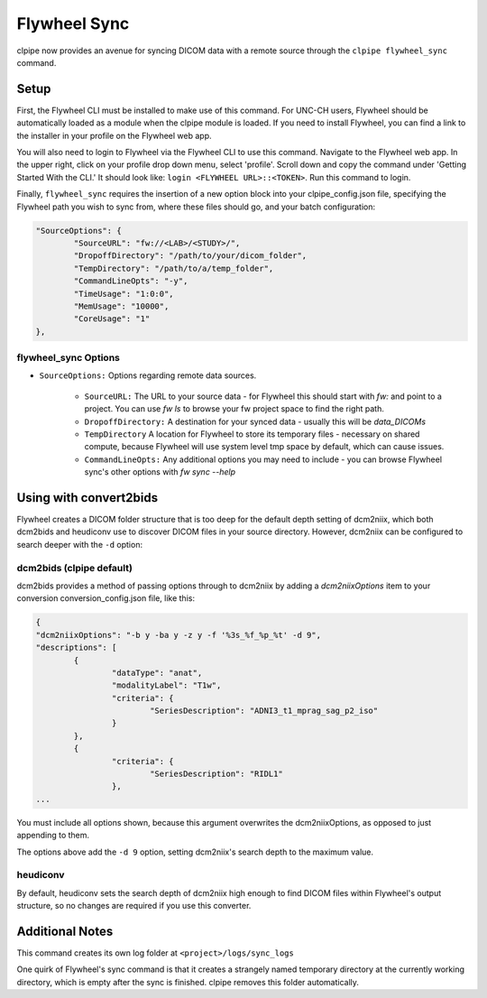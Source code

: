 ===========================
Flywheel Sync
===========================

clpipe now provides an avenue for syncing DICOM data with a remote source through
the ``clpipe flywheel_sync`` command.

-------------------------------
Setup
-------------------------------

First, the Flywheel CLI must be installed to make use of this command. For UNC-CH users, Flywheel should
be automatically loaded as a module when the clpipe module is loaded. If you need to
install Flywheel, you can find a link to the installer in your profile on the
Flywheel web app.

You will also need to login to Flywheel via the Flywheel CLI to use this command.
Navigate to the Flywheel web app. In the upper right, click on your profile drop down menu, select 'profile'.
Scroll down and copy the command under 'Getting Started With the CLI.' It should look like: ``login <FLYWHEEL URL>::<TOKEN>``. 
Run this command to login.

Finally, ``flywheel_sync`` requires the insertion of a new option block into your clpipe_config.json
file, specifying the Flywheel path you wish to sync from, where these files should go,
and your batch configuration:

.. code-block :: json
   
	"SourceOptions": {
		"SourceURL": "fw://<LAB>/<STUDY>/",
		"DropoffDirectory": "/path/to/your/dicom_folder",
		"TempDirectory": "/path/to/a/temp_folder",
		"CommandLineOpts": "-y",
		"TimeUsage": "1:0:0",
		"MemUsage": "10000",
		"CoreUsage": "1"
	},


flywheel_sync Options
----------------

* ``SourceOptions:`` Options regarding remote data sources.

    * ``SourceURL:`` The URL to your source data - for Flywheel this should start with `fw:` and point to a project. You can use `fw ls` to browse your fw project space to find the right path.
    * ``DropoffDirectory:`` A destination for your synced data - usually this will be `data_DICOMs`
    * ``TempDirectory`` A location for Flywheel to store its temporary files - necessary on shared compute, because Flywheel will use system level tmp space by default, which can cause issues.
    * ``CommandLineOpts:`` Any additional options you may need to include - you can browse Flywheel sync's other options with `fw sync --help`


.. click:: clpipe.cli:flywheel_sync_cli
	:prog: clpipe flywheel_sync
	:nested: full

-------------------------------
Using with convert2bids
-------------------------------

Flywheel creates a DICOM folder structure that is too deep for the
default depth setting of dcm2niix, which both dcm2bids and heudiconv use to discover
DICOM files in your source directory. However, dcm2niix can be configured to search
deeper with the ``-d`` option:

 
dcm2bids (clpipe default)
----------------

dcm2bids provides a method of passing options through to dcm2niix by adding a
`dcm2niixOptions` item to your conversion conversion_config.json file, like this:

.. code-block :: json

	{
	"dcm2niixOptions": "-b y -ba y -z y -f '%3s_%f_%p_%t' -d 9",
	"descriptions": [
		{
			"dataType": "anat",
			"modalityLabel": "T1w",
			"criteria": {
				"SeriesDescription": "ADNI3_t1_mprag_sag_p2_iso"
			}
		},
		{
			"criteria": {
				"SeriesDescription": "RIDL1"
			},
	...

You must include all options shown, because this argument overwrites the dcm2niixOptions,
as opposed to just appending to them.

The options above add the ``-d 9`` option, setting dcm2niix's search depth to the maximum
value.

heudiconv
----------------

By default, heudiconv sets the search depth of dcm2niix high enough to find 
DICOM files within Flywheel's output structure, so no changes are required if you
use this converter.


-------------------------------
Additional Notes
-------------------------------

This command creates its own log folder at ``<project>/logs/sync_logs``

One quirk of Flywheel's sync command is that it creates a strangely named temporary directory at
the currently working directory, which is empty after the sync is finished. clpipe
removes this folder automatically.